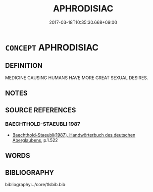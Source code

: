 # -*- mode: mandoku-tls-view -*-
#+TITLE: APHRODISIAC
#+DATE: 2017-03-18T10:35:30.668+09:00        
#+STARTUP: content
* =CONCEPT= APHRODISIAC
:PROPERTIES:
:CUSTOM_ID: uuid-c45270bf-b59b-4b24-b20a-378c30c2fe44
:END:
** DEFINITION

MEDICINE CAUSING HUMANS HAVE MORE GREAT SEXUAL DESIRES.

** NOTES

** SOURCE REFERENCES
*** BAECHTHOLD-STAEUBLI 1987
 - [[cite:BAECHTHOLD-STAEUBLI-1987][Baechthold-Staeubli(1987), Handwörterbuch des deutschen Aberglaubens]], p.1.522

** WORDS
   :PROPERTIES:
   :VISIBILITY: children
   :END:
** BIBLIOGRAPHY
bibliography:../core/tlsbib.bib
